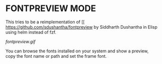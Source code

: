 * FONTPREVIEW MODE

This tries to be a reimplementation of [[ [[https://github.com/sdushantha/fontpreview]] by Siddharth Dushantha in Elisp
using helm instead of fzf.

[[fontpreview.gif]]

You can browse the fonts installed on your system and show a preview, copy the font name or path and set the frame font.



